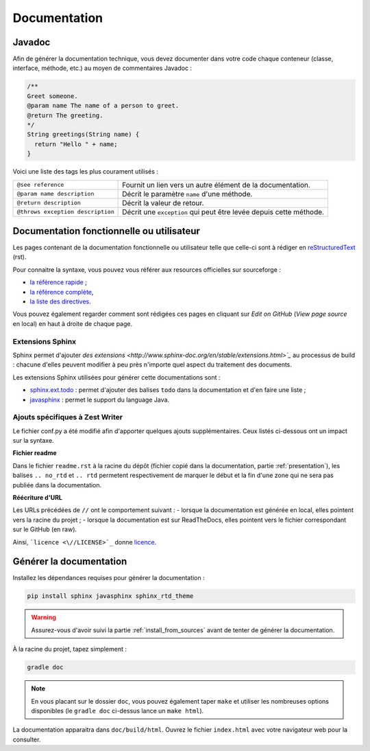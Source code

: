 .. _doc:

*************
Documentation
*************

.. _javadoc:

Javadoc
#######

Afin de générer la documentation technique, vous devez documenter dans votre code chaque conteneur (classe, interface, méthode, etc.) au moyen de commentaires Javadoc :

.. code-block:: java

   /**
   Greet someone.
   @param name The name of a person to greet.
   @return The greeting.
   */
   String greetings(String name) {
     return "Hello " + name;
   }

Voici une liste des tags les plus courament utilisés :

=================================  ==========================================================
``@see reference``                 Fournit un lien vers un autre élément de la documentation.
``@param name description``        Décrit le paramètre ``name`` d'une méthode.
``@return description``            Décrit la valeur de retour.
``@throws exception description``  Décrit une ``exception`` qui peut être levée depuis cette méthode.
=================================  ==========================================================

Documentation fonctionnelle ou utilisateur
##########################################

Les pages contenant de la documentation fonctionnelle ou utilisateur telle que celle-ci sont à rédiger en `reStructuredText <https://fr.wikipedia.org/wiki/ReStructuredText>`_ (rst).

Pour connaitre la syntaxe, vous pouvez vous référer aux resources officielles sur sourceforge :

- `la référence rapide <http://docutils.sourceforge.net/docs/user/rst/quickref.html#tables>`_ ;
- `la référence complète <http://docutils.sourceforge.net/docs/ref/rst/restructuredtext.html>`_,
- `la liste des directives <http://docutils.sourceforge.net/docs/ref/rst/directives.html>`_.

Vous pouvez également regarder comment sont rédigées ces pages en cliquant sur *Edit on GitHub* (*View page source* en local) en haut à droite de chaque page.

Extensions Sphinx
*****************

Sphinx permet d'ajouter `des extensions <http://www.sphinx-doc.org/en/stable/extensions.html>`_` au processus de build : chacune d'elles peuvent modifier à peu près n'importe quel aspect du traitement des documents.

Les extensions Sphinx utilisées pour générer cette documentations sont :

- `sphinx.ext.todo <http://www.sphinx-doc.org/en/stable/ext/todo.html>`_ : permet d'ajouter des balises ``todo`` dans la documentation et d'en faire une liste ;
- `javasphinx <https://bronto.github.io/javasphinx/>`_ : permet le support du language Java.

Ajouts spécifiques à Zest Writer
********************************

Le fichier conf.py a été modifié afin d'apporter quelques ajouts supplémentaires. Ceux listés ci-dessous ont un impact sur la syntaxe.

**Fichier readme**

Dans le fichier ``readme.rst`` à la racine du dépôt (fichier copié dans la documentation, partie :ref:`presentation`), les balises ``.. no_rtd`` et ``.. rtd`` permetent respectivement de marquer le début et la fin d'une zone qui ne sera pas publiée dans la documentation.

**Réécriture d'URL**

Les URLs précédées de ``//`` ont le comportement suivant :
- lorsque la documentation est générée en local, elles pointent vers la racine du projet ;
- lorsque la documentation est sur ReadTheDocs, elles pointent vers le fichier correspondant sur le GitHub (en raw).

Ainsi, ```licence <\//LICENSE>`_`` donne `licence <//LICENSE>`_.

Générer la documentation
########################

Installez les dépendances requises pour générer la documentation :

.. code-block:: sh

   pip install sphinx javasphinx sphinx_rtd_theme

.. WARNING::
   Assurez-vous d'avoir suivi la partie :ref:`install_from_sources` avant de tenter de générer la documentation.

À la racine du projet, tapez simplement :

.. code-block:: sh

   gradle doc

.. NOTE::
   En vous placant sur le dossier ``doc``, vous pouvez également taper ``make`` et utiliser les nombreuses options disponibles (le ``gradle doc`` ci-dessus lance un ``make html``).

La documentation apparaitra dans ``doc/build/html``. Ouvrez le fichier ``index.html`` avec votre navigateur web pour la consulter.
